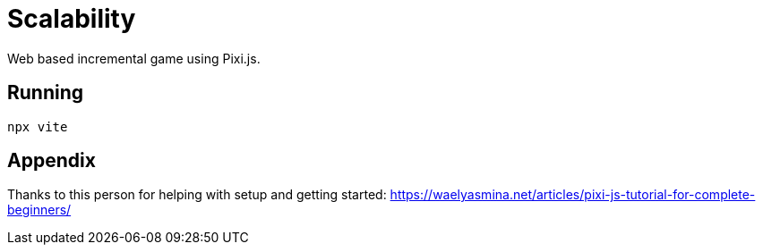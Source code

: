 # Scalability

Web based incremental game using Pixi.js.

## Running

`npx vite`

## Appendix

Thanks to this person for helping with setup and getting started:
https://waelyasmina.net/articles/pixi-js-tutorial-for-complete-beginners/